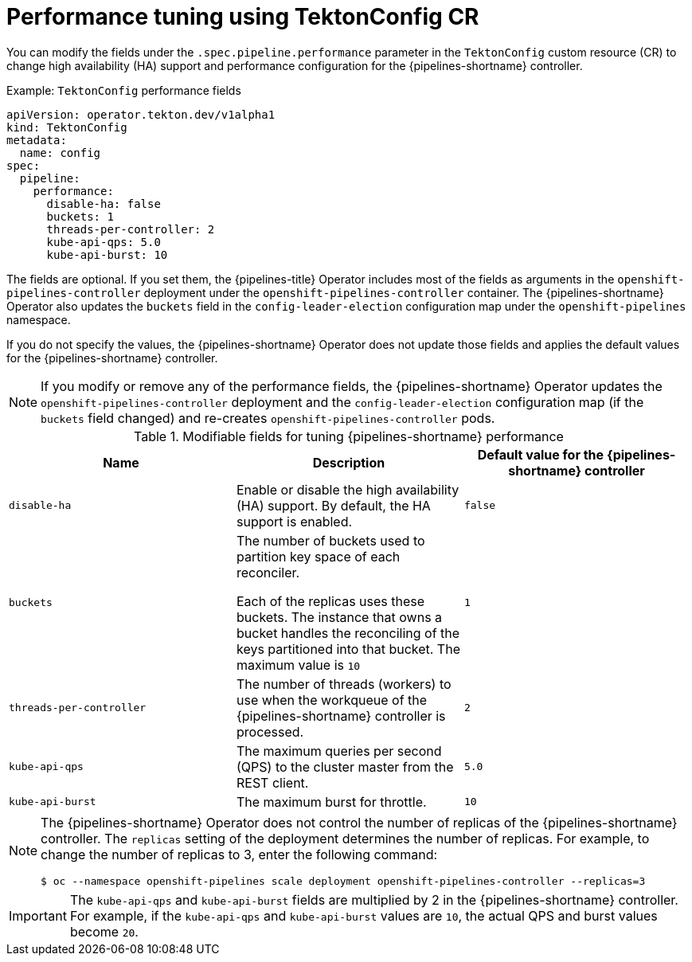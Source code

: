 // This module is included in the following assembly:
//
// *openshift_pipelines/customizing-configurations-in-the-tektonconfig-cr.adoc

:_content-type: CONCEPT
[id="op-performance-tuning-using-tektonconfig-cr_{context}"]
= Performance tuning using TektonConfig CR

You can modify the fields under the `.spec.pipeline.performance` parameter in the `TektonConfig` custom resource (CR) to change high availability (HA) support and performance configuration for the {pipelines-shortname} controller.

.Example: `TektonConfig` performance fields
[source,yaml]
----
apiVersion: operator.tekton.dev/v1alpha1
kind: TektonConfig
metadata:
  name: config
spec:
  pipeline:
    performance:
      disable-ha: false
      buckets: 1
      threads-per-controller: 2
      kube-api-qps: 5.0
      kube-api-burst: 10
----

The fields are optional. If you set them, the {pipelines-title} Operator includes most of the fields as arguments in the `openshift-pipelines-controller` deployment under the `openshift-pipelines-controller` container. The {pipelines-shortname} Operator also updates the `buckets` field in the `config-leader-election` configuration map under the `openshift-pipelines` namespace.

If you do not specify the values, the {pipelines-shortname} Operator does not update those fields and applies the default values for the {pipelines-shortname} controller.

[NOTE]
====
If you modify or remove any of the performance fields, the {pipelines-shortname} Operator updates the `openshift-pipelines-controller` deployment and the `config-leader-election` configuration map (if the `buckets` field changed) and re-creates `openshift-pipelines-controller` pods.
====

.Modifiable fields for tuning {pipelines-shortname} performance
[options="header"]
|===

| Name | Description | Default value for the {pipelines-shortname} controller

| `disable-ha` | Enable or disable the high availability (HA) support. By default, the HA support is enabled. | `false`

| `buckets` | The number of buckets used to partition key space of each reconciler.

Each of the replicas uses these buckets. The instance that owns a bucket handles the reconciling of the keys partitioned into that bucket. The maximum value is `10` | `1`

| `threads-per-controller` | The number of threads (workers) to use when the workqueue of the {pipelines-shortname} controller is processed. | `2`

| `kube-api-qps` | The maximum queries per second (QPS) to the cluster master from the REST client. | `5.0`

| `kube-api-burst` | The maximum burst for throttle. | `10`

|===

[NOTE]
====
The {pipelines-shortname} Operator does not control the number of replicas of the {pipelines-shortname} controller. The `replicas` setting of the deployment determines the number of replicas. For example, to change the number of replicas to 3, enter the following command:

[source,terminal]
----
$ oc --namespace openshift-pipelines scale deployment openshift-pipelines-controller --replicas=3
----
====

[IMPORTANT]
====
The `kube-api-qps` and `kube-api-burst` fields are multiplied by 2 in the {pipelines-shortname} controller. For example, if the `kube-api-qps` and `kube-api-burst` values are `10`, the actual QPS and burst values become `20`.
====


